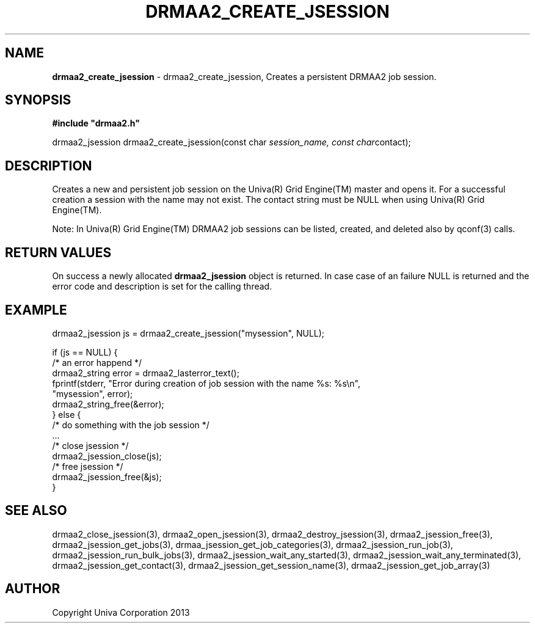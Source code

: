 .\" generated with Ronn/v0.7.3
.\" http://github.com/rtomayko/ronn/tree/0.7.3
.
.TH "DRMAA2_CREATE_JSESSION" "3" "June 2014" "Univa Corporation" "DRMAA2 C API"
.
.SH "NAME"
\fBdrmaa2_create_jsession\fR \- drmaa2_create_jsession, Creates a persistent DRMAA2 job session\.
.
.SH "SYNOPSIS"
\fB#include "drmaa2\.h"\fR
.
.P
drmaa2_jsession drmaa2_create_jsession(const char \fIsession_name, const char\fRcontact);
.
.SH "DESCRIPTION"
Creates a new and persistent job session on the Univa(R) Grid Engine(TM) master and opens it\. For a successful creation a session with the name may not exist\. The contact string must be NULL when using Univa(R) Grid Engine(TM)\.
.
.P
Note: In Univa(R) Grid Engine(TM) DRMAA2 job sessions can be listed, created, and deleted also by qconf(3) calls\.
.
.SH "RETURN VALUES"
On success a newly allocated \fBdrmaa2_jsession\fR object is returned\. In case case of an failure NULL is returned and the error code and description is set for the calling thread\.
.
.SH "EXAMPLE"
.
.nf

drmaa2_jsession js = drmaa2_create_jsession("mysession", NULL);

if (js == NULL) {
   /* an error happend */
   drmaa2_string error = drmaa2_lasterror_text();
   fprintf(stderr, "Error during creation of job session with the name %s: %s\en",
              "mysession", error);
   drmaa2_string_free(&error);
} else {
   /* do something with the job session */
   \.\.\.
   /* close jsession */
   drmaa2_jsession_close(js);
   /* free jsession */
   drmaa2_jsession_free(&js);
}
.
.fi
.
.SH "SEE ALSO"
drmaa2_close_jsession(3), drmaa2_open_jsession(3), drmaa2_destroy_jsession(3), drmaa2_jsession_free(3), drmaa2_jsession_get_jobs(3), drmaa_jsession_get_job_categories(3), drmaa2_jsession_run_job(3), drmaa2_jsession_run_bulk_jobs(3), drmaa2_jsession_wait_any_started(3), drmaa2_jsession_wait_any_terminated(3), drmaa2_jsession_get_contact(3), drmaa2_jsession_get_session_name(3), drmaa2_jsession_get_job_array(3)
.
.SH "AUTHOR"
Copyright Univa Corporation 2013
